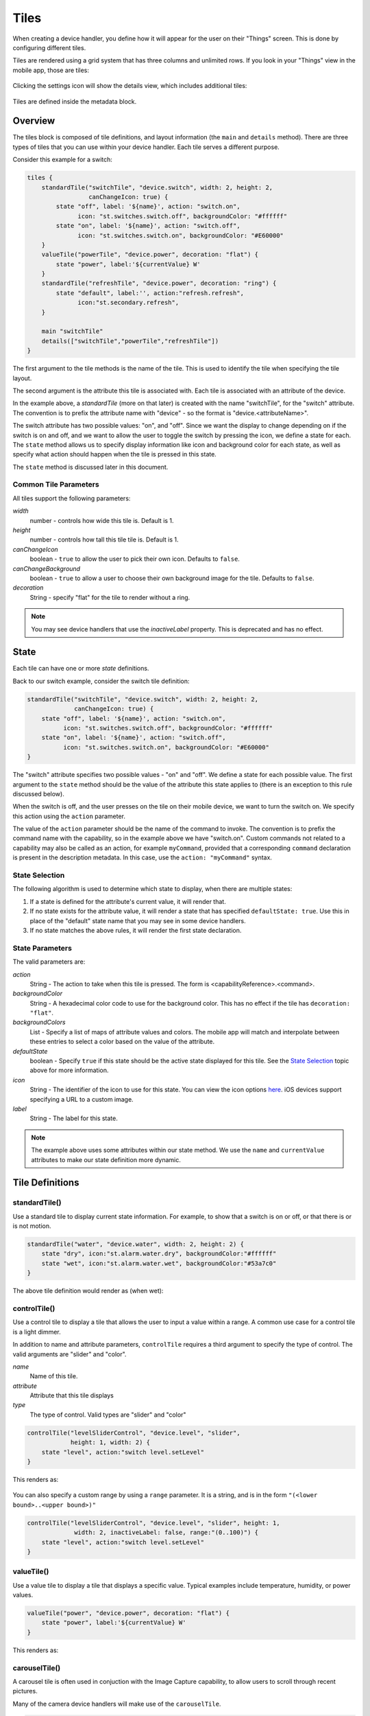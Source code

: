Tiles
=====

When creating a device handler, you define how it will appear for the user on their "Things" screen. This is done by configuring different tiles. 

Tiles are rendered using a grid system that has three columns and unlimited rows. If you look in your "Things" view in the mobile app, those are tiles:

.. figure:: ../img/device-types/tiles.png

Clicking the settings icon will show the details view, which includes additional tiles:

.. figure:: ../img/device-types/tile-details.png

Tiles are defined inside the metadata block.

Overview
--------

The tiles block is composed of tile definitions, and layout information (the ``main`` and ``details`` method). There are three types of tiles that you can use within your device handler. Each tile serves a different purpose.

Consider this example for a switch:

.. code-block:: groovy

    tiles {
        standardTile("switchTile", "device.switch", width: 2, height: 2, 
                     canChangeIcon: true) {
            state "off", label: '${name}', action: "switch.on", 
                  icon: "st.switches.switch.off", backgroundColor: "#ffffff"
            state "on", label: '${name}', action: "switch.off", 
                  icon: "st.switches.switch.on", backgroundColor: "#E60000"
        }
        valueTile("powerTile", "device.power", decoration: "flat") {
            state "power", label:'${currentValue} W'
        }
        standardTile("refreshTile", "device.power", decoration: "ring") {
            state "default", label:'', action:"refresh.refresh", 
                  icon:"st.secondary.refresh", 
        }

        main "switchTile"
        details(["switchTile","powerTile","refreshTile"])
    }


The first argument to the tile methods is the name of the tile. This is used to identify the tile when specifying the tile layout.

The second argument is the attribute this tile is associated with. Each tile is associated with an attribute of the device. 

In the example above, a *standardTile* (more on that later) is created with the name "switchTile", for the "switch" attribute. The convention is to prefix the attribute name with "device" - so the format is "device.<attributeName>".

The switch attribute has two possible values: "on", and "off". Since we want the display to change depending on if the switch is on and off, and we want to allow the user to toggle the switch by pressing the icon, we define a state for each. The ``state`` method allows us to specify display information like icon and background color for each state, as well as specify what action should happen when the tile is pressed in this state. 

The ``state`` method is discussed later in this document.

Common Tile Parameters
~~~~~~~~~~~~~~~~~~~~~~

All tiles support the following parameters:

*width*
    number - controls how wide this tile is. Default is 1.
*height*
    number - controls how tall this tile tile is. Default is 1.
*canChangeIcon*
    boolean - ``true`` to allow the user to pick their own icon. Defaults to ``false``.
*canChangeBackground*
    boolean - ``true`` to allow a user to choose their own background image for the tile. Defaults to ``false``.
*decoration*
    String - specify "flat" for the tile to render without a ring. 

.. note::

    You may see device handlers that use the *inactiveLabel* property. This is deprecated and has no effect.

State
-----

Each tile can have one or more *state* definitions. 

Back to our switch example, consider the switch tile definition:

.. code-block:: groovy

    standardTile("switchTile", "device.switch", width: 2, height: 2, 
                 canChangeIcon: true) {
        state "off", label: '${name}', action: "switch.on", 
              icon: "st.switches.switch.off", backgroundColor: "#ffffff"
        state "on", label: '${name}', action: "switch.off", 
              icon: "st.switches.switch.on", backgroundColor: "#E60000"
    }

The "switch" attribute specifies two possible values - "on" and "off". We define a state for each possible value. The first argument to the ``state`` method should be the value of the attribute this state applies to (there is an exception to this rule discussed below).

When the switch is off, and the user presses on the tile on their mobile device, we want to turn the switch on. We specify this action using the ``action`` parameter. 

The value of the ``action`` parameter should be the name of the command to invoke. The convention is to prefix the command name with the capability, so in the example above we have "switch.on". Custom commands not related to a capability may also be called as an action, for example ``myCommand``, provided that a corresponding ``command`` declaration is present in the description metadata. In this case, use the ``action: "myCommand"`` syntax.

State Selection
~~~~~~~~~~~~~~~

The following algorithm is used to determine which state to display, when there are multiple states:

#. If a state is defined for the attribute's current value, it will render that.
#. If no state exists for the attribute value, it will render a state that has specified ``defaultState: true``. Use this in place of the "default" state name that you may see in some device handlers.
#. If no state matches the above rules, it will render the first state declaration.

State Parameters
~~~~~~~~~~~~~~~~

The valid parameters are:

*action*
    String - The action to take when this tile is pressed. The form is <capabilityReference>.<command>. 
*backgroundColor*
    String - A hexadecimal color code to use for the background color. This has no effect if the tile has ``decoration: "flat"``.
*backgroundColors*
     List - Specify a list of maps of attribute values and colors. The mobile app will match and interpolate between these entries to select a color based on the value of the attribute.
*defaultState*
    boolean - Specify ``true`` if this state should be the active state displayed for this tile. See the `State Selection`_ topic above for more information.
*icon*
    String - The identifier of the icon to use for this state. You can view the icon options `here <http://scripts.3dgo.net/smartthings/icons>`__. iOS devices support specifying a URL to a custom image.
*label*
    String - The label for this state.


.. note::

    The example above uses some attributes within our state method. We use the ``name`` and ``currentValue`` attributes to make our state definition more dynamic.


Tile Definitions
----------------

standardTile()
~~~~~~~~~~~~~~

Use a standard tile to display current state information. For example, to show that a switch is on or off, or that there is or is not motion.

.. code-block:: groovy

    standardTile("water", "device.water", width: 2, height: 2) {
        state "dry", icon:"st.alarm.water.dry", backgroundColor:"#ffffff"
        state "wet", icon:"st.alarm.water.wet", backgroundColor:"#53a7c0"
    }

The above tile definition would render as (when wet):

.. figure:: ../img/device-types/moisture-tile.png

controlTile()
~~~~~~~~~~~~~

Use a control tile to display a tile that allows the user to input a value within a range. A common use case for a control tile is a light dimmer.

In addition to name and attribute parameters, ``controlTile`` requires a third argument to specify the type of control. The valid arguments are "slider" and "color".

*name*
    Name of this tile.
*attribute*
    Attribute that this tile displays
*type*
    The type of control. Valid types are "slider" and "color"

.. code-block:: groovy

    controlTile("levelSliderControl", "device.level", "slider", 
                height: 1, width: 2) {
        state "level", action:"switch level.setLevel"
    }

This renders as:

.. figure:: ../img/device-types/control-tile.png

You can also specify a custom range by using a ``range`` parameter. It is a string, and is in the form ``"(<lower bound>..<upper bound>)"``

.. code-block:: groovy

    controlTile("levelSliderControl", "device.level", "slider", height: 1,
                 width: 2, inactiveLabel: false, range:"(0..100)") {
        state "level", action:"switch level.setLevel"
    }

valueTile()
~~~~~~~~~~~

Use a value tile to display a tile that displays a specific value. Typical examples include temperature, humidity, or power values.

.. code-block:: groovy

    valueTile("power", "device.power", decoration: "flat") {
        state "power", label:'${currentValue} W'
    }

This renders as:

.. figure:: ../img/device-types/value-tile-power.png


carouselTile()
~~~~~~~~~~~~~~

A carousel tile is often used in conjuction with the Image Capture capability, to allow users to scroll through recent pictures.

Many of the camera device handlers will make use of the ``carouselTile``.

.. code-block:: groovy

    carouselTile("cameraDetails", "device.image", width: 3, height: 2) { }


.. figure:: ../img/device-types/carouselTile.jpg

.. note::

    You may see other tile types in existing device handlers. Tile types that are not documented here should be considered experimental, and subject to change. 

Tile Layouts
------------

To control which tile shows up on the things screen, use the ``main`` method in the ``tiles`` closure. The ``details`` method defines an ordered list (will render from left-to-right, top-to-bottom) of tiles to display on the tile details screen.

.. code-block:: groovy

    tiles {
        // tile definitions. Assume tiles named "tileName1"
        // and "tileName2" created here.

        main "tileName1"
        details(["tileName1", "tileName2"])
    }

Example
-------

Here's an example of a thermostat application that uses all the tiles discussed.

.. code-block:: groovy

    tiles {
        valueTile("temperature", "device.temperature", width: 2, height: 2) {
            state("temperature", label:'${currentValue}°',
                backgroundColors:[
                    [value: 31, color: "#153591"],
                    [value: 44, color: "#1e9cbb"],
                    [value: 59, color: "#90d2a7"],
                    [value: 74, color: "#44b621"],
                    [value: 84, color: "#f1d801"],
                    [value: 95, color: "#d04e00"],
                    [value: 96, color: "#bc2323"]
                ]
            )
        }
        
        standardTile("mode", "device.thermostatMode", decoration: "flat") {
            state "off", label:'${name}', action:"switchMode"
            state "heat", label:'${name}', action:"switchMode"
            state "emergencryHeat", label:'${name}', action:"switchMode"
            state "cool", label:'${name}', action:"switchMode"
            state "auto", label:'${name}', action:"switchMode"
        }

        standardTile("fanMode", "device.thermostatFanMode",decoration: "flat") {
            state "fanAuto", label:'${name}', action:"switchFanMode"
            state "fanOn", label:'${name}', action:"switchFanMode"
            state "fanCirculate", label:'${name}', action:"switchFanMode"
        }

        controlTile("heatSliderControl", "device.heatingSetpoint", "slider", 
                    height: 1, width: 2) {
            state "setHeatingSetpoint", 
                   action:"thermostat.setHeatingSetpoint", 
                   backgroundColor:"#d04e00"
        }

        valueTile("heatingSetpoint", "device.heatingSetpoint", 
                  decoration: "flat") {
            state "heat", label:'${currentValue}° heat', 
                  backgroundColor:"#ffffff"
        }
        
        controlTile("coolSliderControl", "device.coolingSetpoint", "slider", 
                    height: 1, width: 2) {
            state "setCoolingSetpoint", 
                  action:"thermostat.setCoolingSetpoint", 
                  backgroundColor: "#1e9cbb"
        }
        
        valueTile("coolingSetpoint", "device.coolingSetpoint",
                  decoration: "flat") {
            state "cool", label:'${currentValue}° cool', 
                  backgroundColor:"#ffffff"
        }

        main "temperature"

        details(["temperature", "mode", "fanMode", "heatSliderControl", 
                "heatingSetpoint", "coolSliderControl", "coolingSetpoint"])
    }

This builds the following interface:

.. figure:: ../img/device-types/thermostat.png
   :alt: Thermostat


